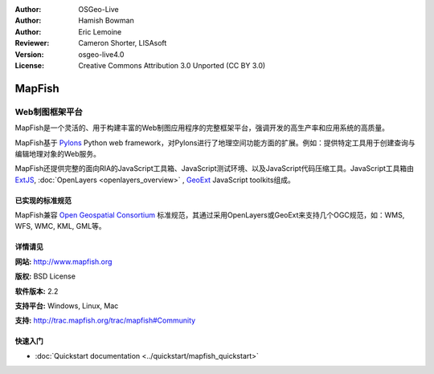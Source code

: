 ﻿:Author: OSGeo-Live
:Author: Hamish Bowman
:Author: Eric Lemoine
:Reviewer: Cameron Shorter, LISAsoft
:Version: osgeo-live4.0
:License: Creative Commons Attribution 3.0 Unported (CC BY 3.0)

.. _mapfish-overview:

.. image:: ../../images/project_logos/logo-mapfish.png
  :scale: 100 %
  :alt: project logo
  :align: right
  :target: http://www.mapfish.org

.. image:: ../../images/logos/OSGeo_project.png
  :scale: 100 %
  :alt: OSGeo Project
  :align: right
  :target: http://www.osgeo.org


MapFish
================================================================================

Web制图框架平台
~~~~~~~~~~~~~~~~~~~~~~~~~~~~~~~~~~~~~~~~~~~~~~~~~~~~~~~~~~~~~~~~~~~~~~~~~~~~~~~~

MapFish是一个灵活的、用于构建丰富的Web制图应用程序的完整框架平台，强调开发的高生产率和应用系统的高质量。

MapFish基于 `Pylons <http://pylonshq.com>`_ Python web framework，对Pylons进行了地理空间功能方面的扩展。例如：提供特定工具用于创建查询与编辑地理对象的Web服务。

MapFish还提供完整的面向RIA的JavaScript工具箱、JavaScript测试环境、以及JavaScript代码压缩工具。JavaScript工具箱由 `ExtJS <http://extjs.com>`_, :doc:`OpenLayers <openlayers_overview>` , `GeoExt <http://www.geoext.org>`_ JavaScript
toolkits组成。

.. image:: ../../images/screenshots/800x600/mapfish-screenshot.jpg
  :scale: 50 %
  :alt: screenshot
  :align: right

已实现的标准规范
--------------------------------------------------------------------------------

MapFish兼容 `Open Geospatial Consortium <http://www.opengeospatial.org/>`_ 标准规范，其通过采用OpenLayers或GeoExt来支持几个OGC规范，如：WMS, WFS, WMC, KML, GML等。

详情请见
--------------------------------------------------------------------------------

**网站:** http://www.mapfish.org

**版权:** BSD License

**软件版本:** 2.2

**支持平台:** Windows, Linux, Mac

**支持:** http://trac.mapfish.org/trac/mapfish#Community


快速入门
--------------------------------------------------------------------------------

* :doc:`Quickstart documentation <../quickstart/mapfish_quickstart>`



